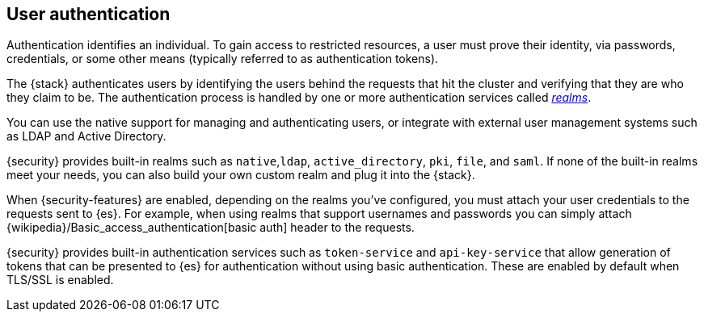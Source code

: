 [role="xpack"]
[[setting-up-authentication]]
== User authentication

Authentication identifies an individual. To gain access to restricted resources,
a user must prove their identity, via passwords, credentials, or some other
means (typically referred to as authentication tokens).

The {stack} authenticates users by identifying the users behind the requests
that hit the cluster and verifying that they are who they claim to be. The
authentication process is handled by one or more authentication services called
<<realms,_realms_>>.

You can use the native support for managing and authenticating users, or
integrate with external user management systems such as LDAP and Active
Directory.

{security} provides built-in realms such as `native`,`ldap`, `active_directory`,
`pki`, `file`, and `saml`. If none of the built-in realms meet your needs, you
can also build your own custom realm and plug it into the {stack}.

When {security-features} are enabled, depending on the realms you've configured,
you must attach your user credentials to the requests sent to {es}. For example,
when using realms that support usernames and passwords you can simply attach
{wikipedia}/Basic_access_authentication[basic auth] header to the requests.

{security} provides built-in authentication services such as `token-service` and
`api-key-service` that allow generation of tokens that can be presented to {es}
for authentication without using basic authentication. These are enabled by
default when TLS/SSL is enabled.
